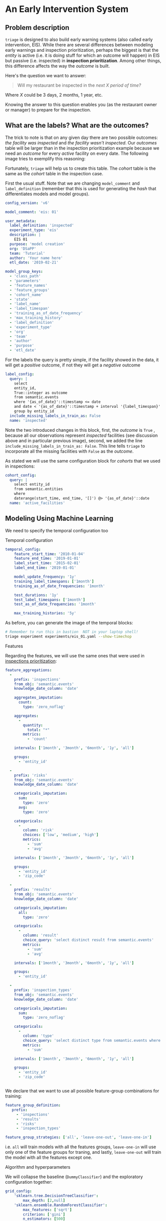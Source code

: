 #+STARTUP: showeverything
#+STARTUP: nohideblocks
#+STARTUP: indent
#+STARTUP: align
#+STARTUP: inlineimages
#+STARTUP: latexpreview
#+PROPERTY: header-args:sql :engine postgresql
#+PROPERTY: header-args:sql+ :dbhost 0.0.0.0
#+PROPERTY: header-args:sql+ :dbport 5434
#+PROPERTY: header-args:sql+ :dbuser food_user
#+PROPERTY: header-args:sql+ :dbpassword some_password
#+PROPERTY: header-args:sql+ :database food
#+PROPERTY: header-args:sql+ :results table drawer
#+PROPERTY: header-args:sql+ :exports both
#+PROPERTY: header-args:sql+ :eval no-export
#+PROPERTY: header-args:sql+ :cmdline -q
#+PROPERTY: header-args:sh  :results verbatim org
#+PROPERTY: header-args:sh+ :prologue exec 2>&1 :epilogue :
#+PROPERTY: header-args:ipython   :session food_inspections
#+PROPERTY: header-args:ipython+ :results raw drawer
#+PROPERTY: header-args:yaml :eval no-export
#+OPTIONS: broken-links:mark
#+OPTIONS: tasks:todo
#+OPTIONS: LaTeX:t

* An Early Intervention System

** Problem description

=triage= is designed to also build early warning systems (also called early intervention, EIS).
While there are  several differences between modeling early warnings and inspection
 prioritization, perhaps the biggest is that  the /entity/ is active
(i.e. it is doing stuff for which
 an outcome will happen) in EIS but passive (i.e. inspected)
 in *inspection prioritization*. Among other things, this difference
affects the way the /outcome/ is built.

Here's the question we want to answer:

#+begin_quote
Will my restaurant be inspected in the
/next X period of time?/
#+end_quote

Where $X$ could be 3 days, 2 months, 1 year,
etc.

  Knowing the answer to this question enables you (as the restaurant
  owner or manager) to prepare for the inspection.


** What are the labels? What are the outcomes?

The trick to note is that on any given day there are two possible outcomes:
/the facility was inspected/ and /the facility wasn't inspected/.
Our /outcomes/ table will be larger than in the inspection prioritization example
because we need an /outcome/ for every /active/ facility on every date.
The following image tries to exemplify this reasoning:


#+NAME: fig:outcomes-inspections
#+CAPTION: The image shows three facilities, and next to each, a temporal line with 6 days (0-5). Each dot represents the event (whether an inspection happened). Yellow means the inspection happened (=TRUE= outcome) and blue means it didn't (=FALSE= outcome). Each facility in the image had two inspections, six in total.
#+ATTR_ORG: :width 600 :height 400
#+ATTR_HTML: :width 600 :height 400
#+ATTR_LATEX: :width 400 :height 300
[[./images/outcomes-eis.png]]

Fortunately, =triage= will help us to create this table. The /cohort/
table is the same as the /cohort/ table in the inspection case.


First the usual stuff. Note that we are changing =model_comment= and
=label_definition= (remember that this is used for generating the
/hash/ that differentiates models and model groups).

#+BEGIN_SRC yaml :tangle ../triage/experiments/eis_01.yaml
config_version: 'v6'

model_comment: 'eis: 01'

user_metadata:
  label_definition: 'inspected'
  experiment_type: 'eis'
  description: |
    EIS 01
  purpose: 'model creation'
  org: 'DSaPP'
  team: 'Tutorial'
  author: 'Your name here'
  etl_date: '2019-02-21'

model_group_keys:
  - 'class_path'
  - 'parameters'
  - 'feature_names'
  - 'feature_groups'
  - 'cohort_name'
  - 'state'
  - 'label_name'
  - 'label_timespan'
  - 'training_as_of_date_frequency'
  - 'max_training_history'
  - 'label_definition'
  - 'experiment_type'
  - 'org'
  - 'team'
  - 'author'
  - 'purpose'
  - 'etl_date'

#+END_SRC

For the labels the query is pretty simple, if the facility showed in
the data, it will get a /positive/ outcome, if not they will get a /negative/ outcome

#+BEGIN_SRC yaml :tangle ../triage/experiments/eis_01.yaml
label_config:
  query: |
    select
    entity_id,
    True::integer as outcome
    from semantic.events
    where '{as_of_date}'::timestamp <= date
    and date < '{as_of_date}'::timestamp + interval '{label_timespan}'
    group by entity_id
  include_missing_labels_in_train_as: False
  name: 'inspected'
#+END_SRC

Note the two introduced changes in this block, first, the /outcome/ is
=True= , because all our observations represent /inspected/ facilities
(see discussion above and in particular previous image), second, we
added the line =include_missing_labels_in_train_as: False=. This line
tells =triage= to incorporate all the missing facilities with =False=  as
the /outcome/.

As stated we will use the same configuration block for /cohorts/ that we
used in inspections:

#+BEGIN_SRC yaml :tangle ../triage/experiments/eis_01.yaml
cohort_config:
  query: |
    select entity_id
    from semantic.entities
    where
    daterange(start_time, end_time, '[]') @> '{as_of_date}'::date
  name: 'active_facilities'
#+END_SRC


** Modeling Using Machine Learning

We need to specify the temporal configuration too

**** Temporal configuration
#+BEGIN_SRC yaml :tangle ../triage/experiments/eis_01.yaml
temporal_config:
    feature_start_time: '2010-01-04'
    feature_end_time: '2019-01-01'
    label_start_time: '2015-02-01'
    label_end_time: '2019-01-01'

    model_update_frequency: '1y'
    training_label_timespans: ['1month']
    training_as_of_date_frequencies: '1month'

    test_durations: '1y'
    test_label_timespans: ['1month']
    test_as_of_date_frequencies: '1month'

    max_training_histories: '5y'
#+END_SRC


As before, you can generate the image of the temporal blocks:


#+BEGIN_SRC sh :dir /docker:root@tutorial_bastion:/triage :results silent
# Remember to run this in bastion  NOT in your laptop shell!
triage experiment experiments/eis_01.yaml --show-timechop
#+END_SRC


#+CAPTION: Temporal blocks for the Early Warning System. We want to predict the most likely facilities to be inspected in the following month.
#+ATTR_ORG: :width 600 :height 400
#+ATTR_HTML: :width 600 :height 600
#+ATTR_LATEX: :width 400 :height 300
[[./images/eis_01.png]]

**** Features

Regarding the features, we will use the same ones that were used in [[file:inspections.org][inspections prioritization]]:

#+BEGIN_SRC yaml :tangle ../triage/experiments/eis_01.yaml
feature_aggregations:
  -
    prefix: 'inspections'
    from_obj: 'semantic.events'
    knowledge_date_column: 'date'

    aggregates_imputation:
      count:
        type: 'zero_noflag'

    aggregates:
      -
        quantity:
          total: "*"
        metrics:
          - 'count'

    intervals: ['1month', '3month', '6month', '1y', 'all']

    groups:
      - 'entity_id'

  -
    prefix: 'risks'
    from_obj: 'semantic.events'
    knowledge_date_column: 'date'

    categoricals_imputation:
      sum:
        type: 'zero'
      avg:
        type: 'zero'

    categoricals:
      -
        column: 'risk'
        choices: ['low', 'medium', 'high']
        metrics:
          - 'sum'
          - 'avg'

    intervals: ['1month', '3month', '6month', '1y', 'all']

    groups:
      - 'entity_id'
      - 'zip_code'

  -
    prefix: 'results'
    from_obj: 'semantic.events'
    knowledge_date_column: 'date'

    categoricals_imputation:
      all:
        type: 'zero'

    categoricals:
      -
        column: 'result'
        choice_query: 'select distinct result from semantic.events'
        metrics:
          - 'sum'
          - 'avg'

    intervals: ['1month', '3month', '6month', '1y', 'all']

    groups:
      - 'entity_id'

  -
    prefix: 'inspection_types'
    from_obj: 'semantic.events'
    knowledge_date_column: 'date'

    categoricals_imputation:
      sum:
        type: 'zero_noflag'

    categoricals:
      -
        column: 'type'
        choice_query: 'select distinct type from semantic.events where type is not null'
        metrics:
          - 'sum'

    intervals: ['1month', '3month', '6month', '1y', 'all']

    groups:
      - 'entity_id'
      - 'zip_code'


#+END_SRC

We declare that we want to use all possible feature-group combinations for training:

#+BEGIN_SRC yaml :tangle ../triage/experiments/eis_01.yaml
feature_group_definition:
   prefix:
     - 'inspections'
     - 'results'
     - 'risks'
     - 'inspection_types'

feature_group_strategies: ['all', 'leave-one-out', 'leave-one-in']
#+END_SRC

i.e. =all= will train models with all the features groups,
=leave-one-in= will use only one of the feature groups for traning, and
lastly, =leave-one-out= will train the model with all the features
except one.

**** Algorithm and hyperparameters

We will collapse the baseline (=DummyClassifier=) and the exploratory configuration together:

#+BEGIN_SRC yaml :tangle ../triage/experiments/eis_01.yaml
grid_config:
    'sklearn.tree.DecisionTreeClassifier':
        max_depth: [2,null]
    'sklearn.ensemble.RandomForestClassifier':
        max_features: ['sqrt']
        criterion: ['gini']
        n_estimators: [500]
        min_samples_leaf: [1]
        min_samples_split: [50]
    'sklearn.dummy.DummyClassifier':
        strategy: [most_frequent]
#+END_SRC

=triage= will create *36* /model groups/: *4* algorithms and
hyperparameters (2 =DecisionTreeClassifier=, 1
=RandomForestClassifier=, 1 =DummyClassifier=) \times *9* features sets (1
=all=, 4 =leave-one-out=, =4 leave-one-in=). The total number of /models/
is three times that (we have 3 time blocks, so *108* models).

#+BEGIN_SRC yaml :tangle ../triage/experiments/eis_01.yaml
scoring:
    testing_metric_groups:
        -
          metrics: [precision@, recall@]
          thresholds:
            percentiles: [1.0, 2.0, 3.0, 4.0, 5.0, 10, 15, 20, 25, 30, 35, 40, 45, 50, 55, 60, 65, 70, 75, 80, 85, 90, 95, 100]
            top_n: [1, 5, 10, 25, 50, 100, 250, 500, 1000]


    training_metric_groups:
      -
        metrics: [accuracy]
      -
        metrics: [precision@, recall@]
        thresholds:
          percentiles: [1.0, 2.0, 3.0, 4.0, 5.0, 10, 15, 20, 25, 30, 35, 40, 45, 50, 55, 60, 65, 70, 75, 80, 85, 90, 95, 100]
          top_n: [1, 5, 10, 25, 50, 100, 250, 500, 1000]

#+END_SRC

As a last step, we validate that the configuration file is correct:


#+BEGIN_SRC sh :dir /docker:root@tutorial_bastion:/ :results silent

# Remember to run this in bastion  NOT in your laptop shell!
triage experiment experiments/eis_01.yaml  --validate-only
#+END_SRC


And then just run it:

#+BEGIN_SRC sh :dir /docker:root@tutorial_bastion:/ :results silent
# Remember to run this in bastion  NOT in your laptop shell!
triage experiment --matrix-format hdf experiments/eis_01.yaml --no-save-predictions --profile
#+END_SRC

This will take a *lot* amount of time (on my computer took 3h 42m),
so, grab your coffee, chat with
your coworkers, check your email, or read the [[https://dssg.uchicago.edu/blog][DSSG blog]].
It's taking that long for several reasons:

1. There are a lot of models, parameters, etc.
2. We are running in serial mode (i.e. not in parallel).
3. The database is running on your laptop.

You can solve 2 and 3. For the second point you could use the =docker=
container that has the multicore option enabled. For 3, I recommed you
to use a PostgreSQL database in the cloud, such as Amazon's
*PostgreSQL RDS* (we will explore this later in running triage in AWS Batch).

After the experiment finishes, we can create the following table:

#+BEGIN_SRC sql
with features_groups as (
select
    model_group_id,
    split_part(unnest(feature_list), '_', 1) as feature_groups
from
    model_metadata.model_groups
),

features_arrays as (
select
    model_group_id,
    array_agg(distinct feature_groups) as feature_groups
from
    features_groups
group by
    model_group_id
)

select
    model_group_id,
    model_type,
    hyperparameters,
    feature_groups,
    array_agg(model_id) as models,
    array_agg(train_end_time::date order by train_end_time asc) as times,
    array_agg(to_char(value, '0.999') order by train_end_time asc) as "precision@10%"
from
    model_metadata.models
    join
    features_arrays using(model_group_id)
    join
    test_results.evaluations using(model_id)
where
    model_comment ~ 'eis'
    and
    metric || parameter = 'precision@10_pct'
group by
    model_group_id,
    model_type,
    hyperparameters,
    feature_groups
order by
    model_group_id;
#+END_SRC

#+RESULTS:
:RESULTS:
| model_group_id | model_type | hyperparameters | feature_groups | models | times | precision@10% |
|--------------+-----------+-----------------+---------------+--------+-------+---------------|
:END:
